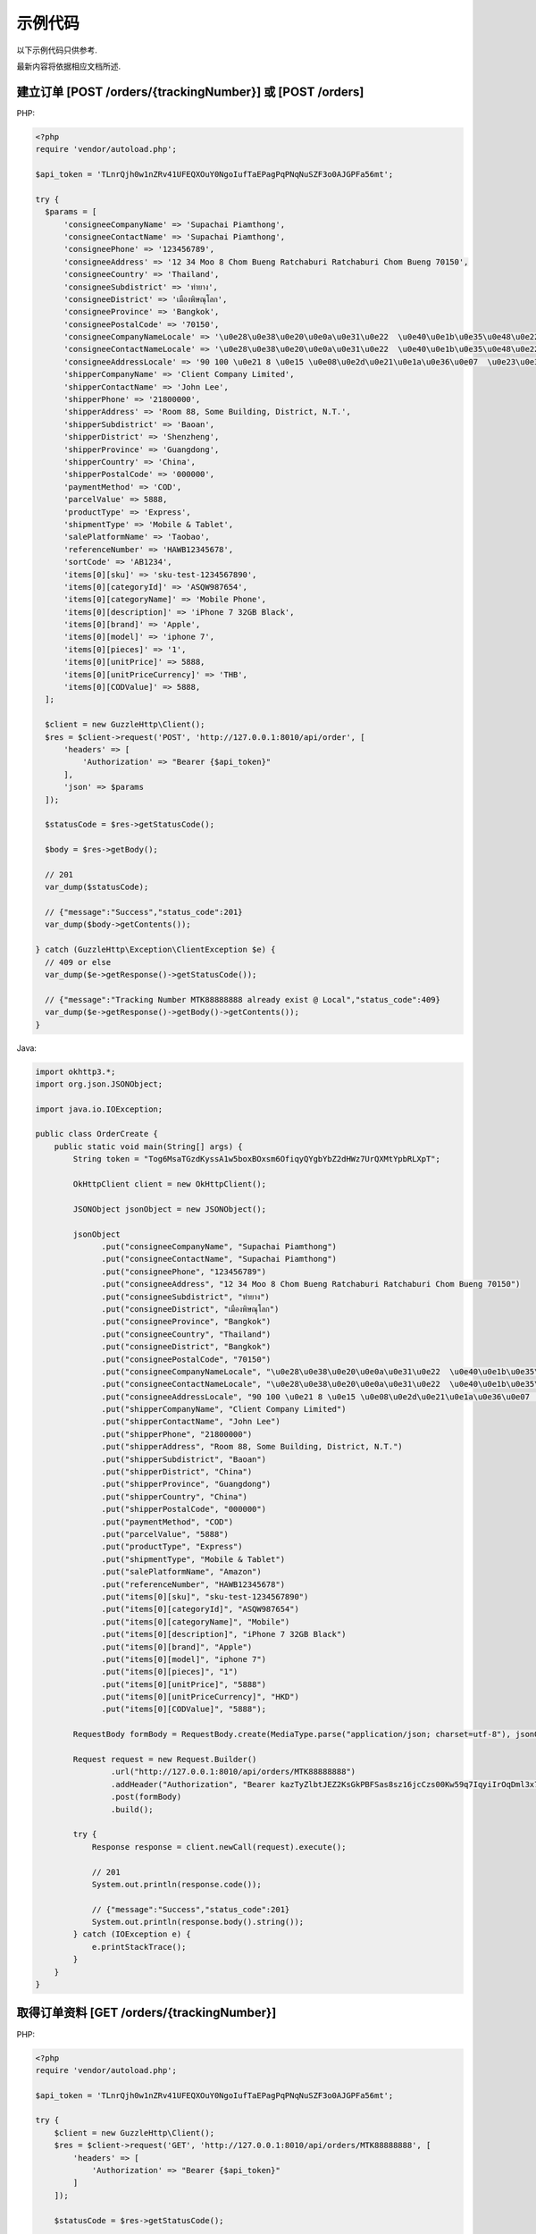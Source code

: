 示例代码
===========

以下示例代码只供参考.

最新内容将依据相应文档所述.

建立订单 [POST /orders/{trackingNumber}] 或 [POST /orders]
------------------------------------------------------------------

PHP:

.. code-block:: php

  <?php
  require 'vendor/autoload.php';

  $api_token = 'TLnrQjh0w1nZRv41UFEQXOuY0NgoIufTaEPagPqPNqNuSZF3o0AJGPFa56mt';

  try {
    $params = [
        'consigneeCompanyName' => 'Supachai Piamthong',
        'consigneeContactName' => 'Supachai Piamthong',
        'consigneePhone' => '123456789',
        'consigneeAddress' => '12 34 Moo 8 Chom Bueng Ratchaburi Ratchaburi Chom Bueng 70150',
        'consigneeCountry' => 'Thailand',
        'consigneeSubdistrict' => 'ท่ายาง',
        'consigneeDistrict' => 'เมืองพิษณุโลก',
        'consigneeProvince' => 'Bangkok',
        'consigneePostalCode' => '70150',
        'consigneeCompanyNameLocale' => '\u0e28\u0e38\u0e20\u0e0a\u0e31\u0e22  \u0e40\u0e1b\u0e35\u0e48\u0e22\u0e21\u0e17\u0e2d\u0e07',
        'consigneeContactNameLocale' => '\u0e28\u0e38\u0e20\u0e0a\u0e31\u0e22  \u0e40\u0e1b\u0e35\u0e48\u0e22\u0e21\u0e17\u0e2d\u0e07',
        'consigneeAddressLocale' => '90 100 \u0e21 8 \u0e15 \u0e08\u0e2d\u0e21\u0e1a\u0e36\u0e07  \u0e23\u0e32\u0e0a\u0e1a\u0e38\u0e23\u0e35  Ratchaburi \u0e08\u0e2d\u0e21\u0e1a\u0e36\u0e07  Chom Bueng 70150',
        'shipperCompanyName' => 'Client Company Limited',
        'shipperContactName' => 'John Lee',
        'shipperPhone' => '21800000',
        'shipperAddress' => 'Room 88, Some Building, District, N.T.',
        'shipperSubdistrict' => 'Baoan',
        'shipperDistrict' => 'Shenzheng',
        'shipperProvince' => 'Guangdong',
        'shipperCountry' => 'China',
        'shipperPostalCode' => '000000',
        'paymentMethod' => 'COD',
        'parcelValue' => 5888,
        'productType' => 'Express',
        'shipmentType' => 'Mobile & Tablet',
        'salePlatformName' => 'Taobao',
        'referenceNumber' => 'HAWB12345678',
        'sortCode' => 'AB1234',
        'items[0][sku]' => 'sku-test-1234567890',
        'items[0][categoryId]' => 'ASQW987654',
        'items[0][categoryName]' => 'Mobile Phone',
        'items[0][description]' => 'iPhone 7 32GB Black',
        'items[0][brand]' => 'Apple',
        'items[0][model]' => 'iphone 7',
        'items[0][pieces]' => '1',
        'items[0][unitPrice]' => 5888,
        'items[0][unitPriceCurrency]' => 'THB',
        'items[0][CODValue]' => 5888,
    ];

    $client = new GuzzleHttp\Client();
    $res = $client->request('POST', 'http://127.0.0.1:8010/api/order', [
        'headers' => [
            'Authorization' => "Bearer {$api_token}"
        ],
        'json' => $params
    ]);

    $statusCode = $res->getStatusCode();

    $body = $res->getBody();

    // 201
    var_dump($statusCode);

    // {"message":"Success","status_code":201}
    var_dump($body->getContents());

  } catch (GuzzleHttp\Exception\ClientException $e) {
    // 409 or else
    var_dump($e->getResponse()->getStatusCode());

    // {"message":"Tracking Number MTK88888888 already exist @ Local","status_code":409}
    var_dump($e->getResponse()->getBody()->getContents());
  }

Java:

.. code-block:: java

  import okhttp3.*;
  import org.json.JSONObject;

  import java.io.IOException;

  public class OrderCreate {
      public static void main(String[] args) {
          String token = "Tog6MsaTGzdKyssA1w5boxBOxsm6OfiqyQYgbYbZ2dHWz7UrQXMtYpbRLXpT";

          OkHttpClient client = new OkHttpClient();

          JSONObject jsonObject = new JSONObject();

          jsonObject
                .put("consigneeCompanyName", "Supachai Piamthong")
                .put("consigneeContactName", "Supachai Piamthong")
                .put("consigneePhone", "123456789")
                .put("consigneeAddress", "12 34 Moo 8 Chom Bueng Ratchaburi Ratchaburi Chom Bueng 70150")
                .put("consigneeSubdistrict", "ท่ายาง")
                .put("consigneeDistrict", "เมืองพิษณุโลก")
                .put("consigneeProvince", "Bangkok")
                .put("consigneeCountry", "Thailand")
                .put("consigneeDistrict", "Bangkok")
                .put("consigneePostalCode", "70150")
                .put("consigneeCompanyNameLocale", "\u0e28\u0e38\u0e20\u0e0a\u0e31\u0e22  \u0e40\u0e1b\u0e35\u0e48\u0e22\u0e21\u0e17\u0e2d\u0e07")
                .put("consigneeContactNameLocale", "\u0e28\u0e38\u0e20\u0e0a\u0e31\u0e22  \u0e40\u0e1b\u0e35\u0e48\u0e22\u0e21\u0e17\u0e2d\u0e07")
                .put("consigneeAddressLocale", "90 100 \u0e21 8 \u0e15 \u0e08\u0e2d\u0e21\u0e1a\u0e36\u0e07  \u0e23\u0e32\u0e0a\u0e1a\u0e38\u0e23\u0e35  Ratchaburi \u0e08\u0e2d\u0e21\u0e1a\u0e36\u0e07  Chom Bueng 70150")
                .put("shipperCompanyName", "Client Company Limited")
                .put("shipperContactName", "John Lee")
                .put("shipperPhone", "21800000")
                .put("shipperAddress", "Room 88, Some Building, District, N.T.")
                .put("shipperSubdistrict", "Baoan")
                .put("shipperDistrict", "China")
                .put("shipperProvince", "Guangdong")
                .put("shipperCountry", "China")
                .put("shipperPostalCode", "000000")
                .put("paymentMethod", "COD")
                .put("parcelValue", "5888")
                .put("productType", "Express")
                .put("shipmentType", "Mobile & Tablet")
                .put("salePlatformName", "Amazon")
                .put("referenceNumber", "HAWB12345678")
                .put("items[0][sku]", "sku-test-1234567890")
                .put("items[0][categoryId]", "ASQW987654")
                .put("items[0][categoryName]", "Mobile")
                .put("items[0][description]", "iPhone 7 32GB Black")
                .put("items[0][brand]", "Apple")
                .put("items[0][model]", "iphone 7")
                .put("items[0][pieces]", "1")
                .put("items[0][unitPrice]", "5888")
                .put("items[0][unitPriceCurrency]", "HKD")
                .put("items[0][CODValue]", "5888");

          RequestBody formBody = RequestBody.create(MediaType.parse("application/json; charset=utf-8"), jsonObject.toString());

          Request request = new Request.Builder()
                  .url("http://127.0.0.1:8010/api/orders/MTK88888888")
                  .addHeader("Authorization", "Bearer kazTyZlbtJEZ2KsGkPBFSas8sz16jcCzs00Kw59q7IqyiIrOqDml3x79xqAZ")
                  .post(formBody)
                  .build();

          try {
              Response response = client.newCall(request).execute();

              // 201
              System.out.println(response.code());

              // {"message":"Success","status_code":201}
              System.out.println(response.body().string());
          } catch (IOException e) {
              e.printStackTrace();
          }
      }
  }

取得订单资料 [GET /orders/{trackingNumber}]
---------------------------------------------

PHP:

.. code-block:: php

  <?php
  require 'vendor/autoload.php';

  $api_token = 'TLnrQjh0w1nZRv41UFEQXOuY0NgoIufTaEPagPqPNqNuSZF3o0AJGPFa56mt';

  try {
      $client = new GuzzleHttp\Client();
      $res = $client->request('GET', 'http://127.0.0.1:8010/api/orders/MTK88888888', [
          'headers' => [
              'Authorization' => "Bearer {$api_token}"
          ]
      ]);

      $statusCode = $res->getStatusCode();

      $body = $res->getBody();

      // 200
      var_dump($statusCode);

      // {"trackingNumber":"MTK88888888","milestones":{"upload":"2017-06-02 13:55:09","sort_in":null,"sort_out":null,"close_box":null,"handover_linehaul":null,"pickup":null,"export":null,"uplift":null,"import":null,"handover_lastmile":null}}
      var_dump($body->getContents());

  } catch (GuzzleHttp\Exception\ClientException $e) {
      // 404 or else
      var_dump($e->getResponse()->getStatusCode());

      // '{"message":"Order not found","status_code":404}
      var_dump($e->getResponse()->getBody()->getContents());

  }


Java:

.. code-block:: java

  import okhttp3.*;

  import java.io.IOException;

  public class OrderGet {
      public static void main (String[] args) {

          String token = "kazTyZlbtJEZ2KsGkPBFSas8sz16jcCzs00Kw59q7IqyiIrOqDml3x79xqAZ";

          OkHttpClient client = new OkHttpClient();

          Request request = new Request.Builder()
                  .url("http://127.0.0.1:8010/api/orders/MTK88888888")
                  .addHeader("Authorization", "Bearer " + token)
                  .get()
                  .build();

          try {
              Response response = client.newCall(request).execute();

              // 200
              System.out.println(response.code());

              // {"trackingNumber":"MTK88888888","milestones":{"upload":"2017-06-02 16:27:42","sort_in":null,"sort_out":null,"close_box":null,"handover_linehaul":null,"pickup":null,"export":null,"uplift":null,"import":null,"handover_lastmile":null}}
              System.out.println(response.body().string());
          } catch (IOException e) {
              e.printStackTrace();
          }
      }
  }

接受钩子回传资料
----------------------------

PHP:

.. code-block:: php

  <?php
  require 'vendor/autoload.php';
  
  function webhook() {
      $webhook_secret = 'TLnrQjh0w1nZRv41UFEQXOuY0NgoIufTaEPagPqPNqNuSZF3o0AJGPFa56mt';
      
      try {
          $token = $this->getBearerToken();
          if (empty($token)) {
              throw new Exception("Authentication Error.");
          }
          if ($token != $webhook_secret) {
              throw new Exception("Authentication Error.");
          }
          
          /*
           * Get own reference number and their related timestamp 
           */
          
          $content = array();
          parse_str(urldecode(file_get_contents("php://input")), $content);
          
          $tracking_number = $content['tracking_number'];
          $reference_number = $content['reference_number'];
          $sort_in = $content['sort_in'];
          $sort_out = $content['sort_out'];
          $close_box = $content['close_box'];
          $handover_linehaul = $content['handover_linehaul'];
          $reject = $content['reject'];
          $return = $content['return'];
          $receive = $content['receive'];
                    
          /*
           * Check and update your database if authenticate successs
           */
          
          
 
          echo json_encode(
              array(
                  'tracking_number' => $tracking_number,
                  'reference_number' => $reference_number,
                  'message' => 'Success',
              )
          );
      } catch (Exception $e) {
          echo json_encode(
              array(
                  'message' => $e->getMessage(),
              )
          );
      }
  }
  
  function getAuthorizationHeader(){
      $headers = null;
      if (isset($_SERVER['Authorization'])) {
          $headers = trim($_SERVER["Authorization"]);
      }
      else if (isset($_SERVER['HTTP_AUTHORIZATION'])) { //Nginx or fast CGI
          $headers = trim($_SERVER["HTTP_AUTHORIZATION"]);
      } elseif (function_exists('apache_request_headers')) {
          $requestHeaders = apache_request_headers();
          // Server-side fix for bug in old Android versions (a nice side-effect of this fix means we don't care about capitalization for Authorization)
          $requestHeaders = array_combine(array_map('ucwords', array_keys($requestHeaders)), array_values($requestHeaders));
          //print_r($requestHeaders);
          if (isset($requestHeaders['Authorization'])) {
              $headers = trim($requestHeaders['Authorization']);
          }
      }
      return $headers;
  }
  
  function getBearerToken() {
      $headers = $this->getAuthorizationHeader();
      // HEADER: Get the access token from the header
      if (!empty($headers)) {
          if (preg_match('/Bearer\s(\S+)/', $headers, $matches)) {
              return $matches[1];
          }
      }
      return null;
  }
